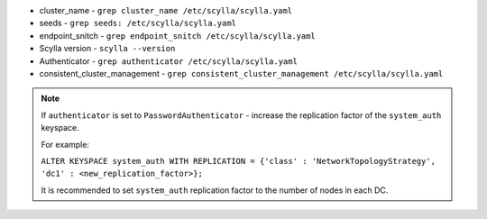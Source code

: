 * cluster_name - ``grep cluster_name /etc/scylla/scylla.yaml``
* seeds - ``grep seeds: /etc/scylla/scylla.yaml``
* endpoint_snitch - ``grep endpoint_snitch /etc/scylla/scylla.yaml``
* Scylla version - ``scylla --version``
* Authenticator - ``grep authenticator /etc/scylla/scylla.yaml``
* consistent_cluster_management - ``grep consistent_cluster_management /etc/scylla/scylla.yaml``

.. Note:: 

   If ``authenticator`` is set to ``PasswordAuthenticator`` - increase the replication factor of the ``system_auth`` keyspace.

   For example:

   ``ALTER KEYSPACE system_auth WITH REPLICATION = {'class' : 'NetworkTopologyStrategy', 'dc1' : <new_replication_factor>};``

   It is recommended to set ``system_auth`` replication factor to the number of nodes in each DC.
